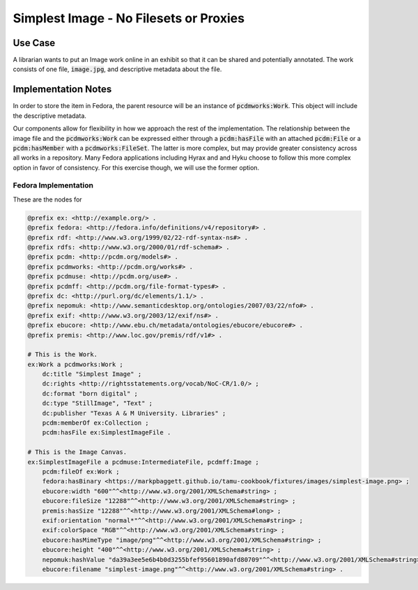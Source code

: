 =======================================
Simplest Image - No Filesets or Proxies
=======================================

--------
Use Case
--------

A librarian wants to put an Image work online in an exhibit so that it can be shared and potentially annotated. The work
consists of one file, :code:`image.jpg`, and descriptive metadata about the file.

--------------------
Implementation Notes
--------------------

In order to store the item in Fedora, the parent resource will be an instance of :code:`pcdmworks:Work`. This object
will include the descriptive metadata.

Our components allow for flexibility in how we approach the rest of the implementation. The relationship between the
image file and the :code:`pcdmworks:Work` can be expressed either through a :code:`pcdm:hasFile` with an attached
:code:`pcdm:File` or a :code:`pcdm:hasMember` with a :code:`pcdmworks:FileSet`. The latter is more complex, but may provide
greater consistency across all works in a repository. Many Fedora applications including Hyrax and and Hyku choose to
follow this more complex option in favor of consistency. For this exercise though, we will use the former option.

Fedora Implementation
=====================

These are the nodes for

.. code-block:: turtle

    @prefix ex: <http://example.org/> .
    @prefix fedora: <http://fedora.info/definitions/v4/repository#> .
    @prefix rdf: <http://www.w3.org/1999/02/22-rdf-syntax-ns#> .
    @prefix rdfs: <http://www.w3.org/2000/01/rdf-schema#> .
    @prefix pcdm: <http://pcdm.org/models#> .
    @prefix pcdmworks: <http://pcdm.org/works#> .
    @prefix pcdmuse: <http://pcdm.org/use#> .
    @prefix pcdmff: <http://pcdm.org/file-format-types#> .
    @prefix dc: <http://purl.org/dc/elements/1.1/> .
    @prefix nepomuk: <http://www.semanticdesktop.org/ontologies/2007/03/22/nfo#> .
    @prefix exif: <http://www.w3.org/2003/12/exif/ns#> .
    @prefix ebucore: <http://www.ebu.ch/metadata/ontologies/ebucore/ebucore#> .
    @prefix premis: <http://www.loc.gov/premis/rdf/v1#> .

    # This is the Work.
    ex:Work a pcdmworks:Work ;
        dc:title "Simplest Image" ;
        dc:rights <http://rightsstatements.org/vocab/NoC-CR/1.0/> ;
        dc:format "born digital" ;
        dc:type "StillImage", "Text" ;
        dc:publisher "Texas A & M University. Libraries" ;
        pcdm:memberOf ex:Collection ;
        pcdm:hasFile ex:SimplestImageFile .

    # This is the Image Canvas.
    ex:SimplestImageFile a pcdmuse:IntermediateFile, pcdmff:Image ;
        pcdm:fileOf ex:Work ;
        fedora:hasBinary <https://markpbaggett.github.io/tamu-cookbook/fixtures/images/simplest-image.png> ;
        ebucore:width "600"^^<http://www.w3.org/2001/XMLSchema#string> ;
        ebucore:fileSize "12288"^^<http://www.w3.org/2001/XMLSchema#string> ;
        premis:hasSize "12288"^^<http://www.w3.org/2001/XMLSchema#long> ;
        exif:orientation "normal*"^^<http://www.w3.org/2001/XMLSchema#string> ;
        exif:colorSpace "RGB"^^<http://www.w3.org/2001/XMLSchema#string> ;
        ebucore:hasMimeType "image/png"^^<http://www.w3.org/2001/XMLSchema#string> ;
        ebucore:height "400"^^<http://www.w3.org/2001/XMLSchema#string> ;
        nepomuk:hashValue "da39a3ee5e6b4b0d3255bfef95601890afd80709"^^<http://www.w3.org/2001/XMLSchema#string> ;
        ebucore:filename "simplest-image.png"^^<http://www.w3.org/2001/XMLSchema#string> .
